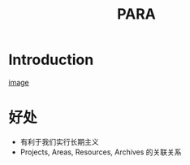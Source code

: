 #+title: PARA

* Introduction
[[https://pic3.zhimg.com/80/v2-fce42f74d346cefaa17e91012d36bc96_720w.jpg][image]]
* 好处
- 有利于我们实行长期主义
- Projects, Areas, Resources, Archives 的关联关系